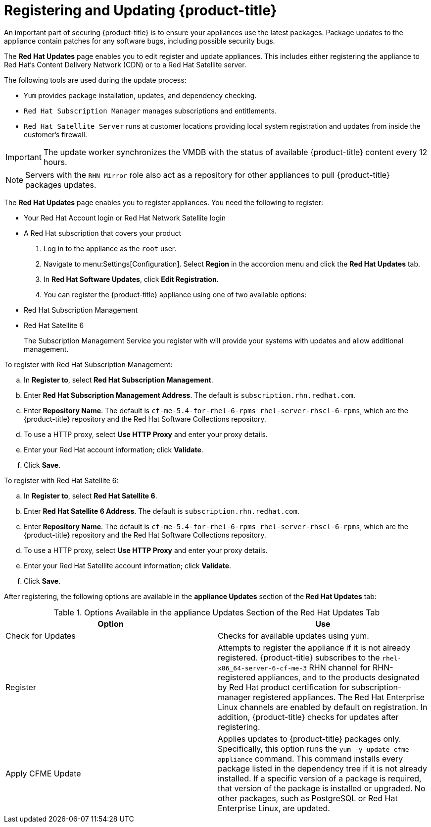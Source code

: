 [[_chap_red_hat_cloudforms_security_guide_updates]]
= Registering and Updating {product-title} 

An important part of securing {product-title}  is to ensure your appliances use the latest packages.
Package updates to the appliance contain patches for any software bugs, including possible security bugs.

The *Red Hat Updates* page enables you to edit register and update appliances.
This includes either registering the appliance to Red Hat's Content Delivery Network (CDN) or to a Red Hat Satellite server.

The following tools are used during the update process:

* `Yum` provides package installation, updates, and dependency checking.
* `Red Hat Subscription Manager` manages subscriptions and entitlements.
* `Red Hat Satellite Server` runs at customer locations providing local system registration and updates from inside the customer's firewall.

IMPORTANT: The update worker synchronizes the VMDB with the status of available {product-title} content every 12 hours.

NOTE: Servers with the `RHN Mirror` role also act as a repository for other appliances to pull {product-title} packages updates.

The *Red Hat Updates* page enables you to register appliances.
You need the following to register:

* Your Red Hat Account login or Red Hat Network Satellite login
* A Red Hat subscription that covers your product

. Log in to the appliance as the `root` user.
. Navigate to menu:Settings[Configuration]. Select *Region* in the accordion menu and click the *Red Hat Updates* tab.
. In *Red Hat Software Updates*, click *Edit Registration*.
. You can register the {product-title} appliance using one of two available options:
+
* Red Hat Subscription Management
* Red Hat Satellite 6
+
The Subscription Management Service you register with will provide your systems with updates and allow additional management.

.To register with Red Hat Subscription Management:
.. In *Register to*, select *Red Hat Subscription Management*.
.. Enter *Red Hat Subscription Management Address*. The default is `subscription.rhn.redhat.com`.
.. Enter *Repository Name*. The default is `cf-me-5.4-for-rhel-6-rpms rhel-server-rhscl-6-rpms`, which are the {product-title} repository and the Red Hat Software Collections repository.
.. To use a HTTP proxy, select *Use HTTP Proxy* and enter your proxy details.
.. Enter your Red Hat account information; click *Validate*.
.. Click *Save*.

.To register with Red Hat Satellite 6:
.. In *Register to*, select *Red Hat Satellite 6*.
.. Enter *Red Hat Satellite 6 Address*. The default is `subscription.rhn.redhat.com`.
.. Enter *Repository Name*. The default is `cf-me-5.4-for-rhel-6-rpms rhel-server-rhscl-6-rpms`, which are the {product-title} repository and the Red Hat Software Collections repository.
.. To use a HTTP proxy, select *Use HTTP Proxy* and enter your proxy details.
.. Enter your Red Hat Satellite account information; click *Validate*.
.. Click *Save*.

After registering, the following options are available in the *appliance Updates* section of the *Red Hat Updates* tab:

.Options Available in the appliance Updates Section of the Red Hat Updates Tab
[cols="1,1", frame="all", options="header"]
|===
|

              Option


|

              Use


|
             Check for Updates


|
            Checks for available updates using yum.

|
              Register


|
            Attempts to register the appliance if it is not already registered. {product-title} subscribes to the `rhel-x86_64-server-6-cf-me-3` RHN channel for RHN-registered appliances, and to the products designated by Red Hat product certification for subscription-manager registered appliances. The Red Hat Enterprise Linux channels are enabled by default on registration. In addition, {product-title} checks for updates after registering.
|
               Apply CFME Update


|
            Applies updates to {product-title} packages only. Specifically, this option runs the `yum -y update cfme-appliance` command. This command installs every package listed in the dependency tree if it is not already installed. If a specific version of a package is required, that version of the package is installed or upgraded. No other packages, such as PostgreSQL or Red Hat Enterprise Linux, are updated.

|===







